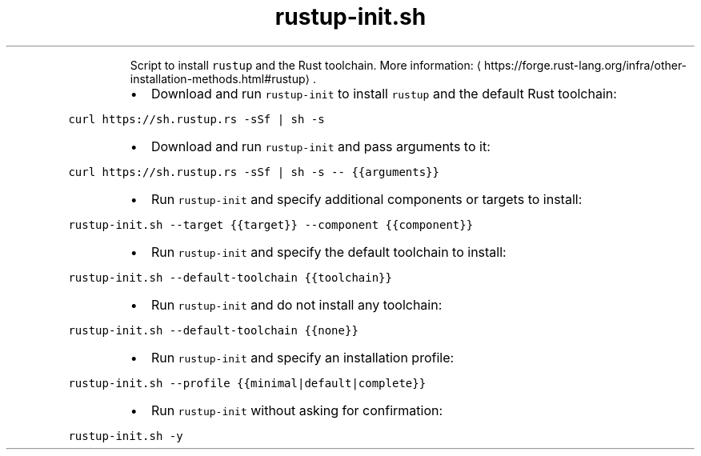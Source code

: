 .TH rustup\-init.sh
.PP
.RS
Script to install \fB\fCrustup\fR and the Rust toolchain.
More information: \[la]https://forge.rust-lang.org/infra/other-installation-methods.html#rustup\[ra]\&.
.RE
.RS
.IP \(bu 2
Download and run \fB\fCrustup\-init\fR to install \fB\fCrustup\fR and the default Rust toolchain:
.RE
.PP
\fB\fCcurl https://sh.rustup.rs \-sSf | sh \-s\fR
.RS
.IP \(bu 2
Download and run \fB\fCrustup\-init\fR and pass arguments to it:
.RE
.PP
\fB\fCcurl https://sh.rustup.rs \-sSf | sh \-s \-\- {{arguments}}\fR
.RS
.IP \(bu 2
Run \fB\fCrustup\-init\fR and specify additional components or targets to install:
.RE
.PP
\fB\fCrustup\-init.sh \-\-target {{target}} \-\-component {{component}}\fR
.RS
.IP \(bu 2
Run \fB\fCrustup\-init\fR and specify the default toolchain to install:
.RE
.PP
\fB\fCrustup\-init.sh \-\-default\-toolchain {{toolchain}}\fR
.RS
.IP \(bu 2
Run \fB\fCrustup\-init\fR and do not install any toolchain:
.RE
.PP
\fB\fCrustup\-init.sh \-\-default\-toolchain {{none}}\fR
.RS
.IP \(bu 2
Run \fB\fCrustup\-init\fR and specify an installation profile:
.RE
.PP
\fB\fCrustup\-init.sh \-\-profile {{minimal|default|complete}}\fR
.RS
.IP \(bu 2
Run \fB\fCrustup\-init\fR without asking for confirmation:
.RE
.PP
\fB\fCrustup\-init.sh \-y\fR
